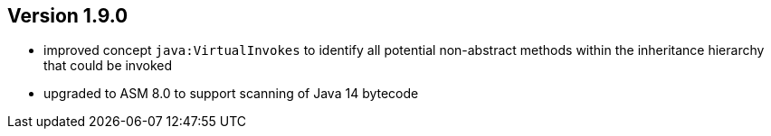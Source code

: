 ifndef::jqa-in-manual[== Version 1.9.0]
ifdef::jqa-in-manual[== Java Plugin 1.9.0]

- improved concept `java:VirtualInvokes` to identify all potential non-abstract methods within the inheritance hierarchy that could be invoked
- upgraded to ASM 8.0 to support scanning of Java 14 bytecode
